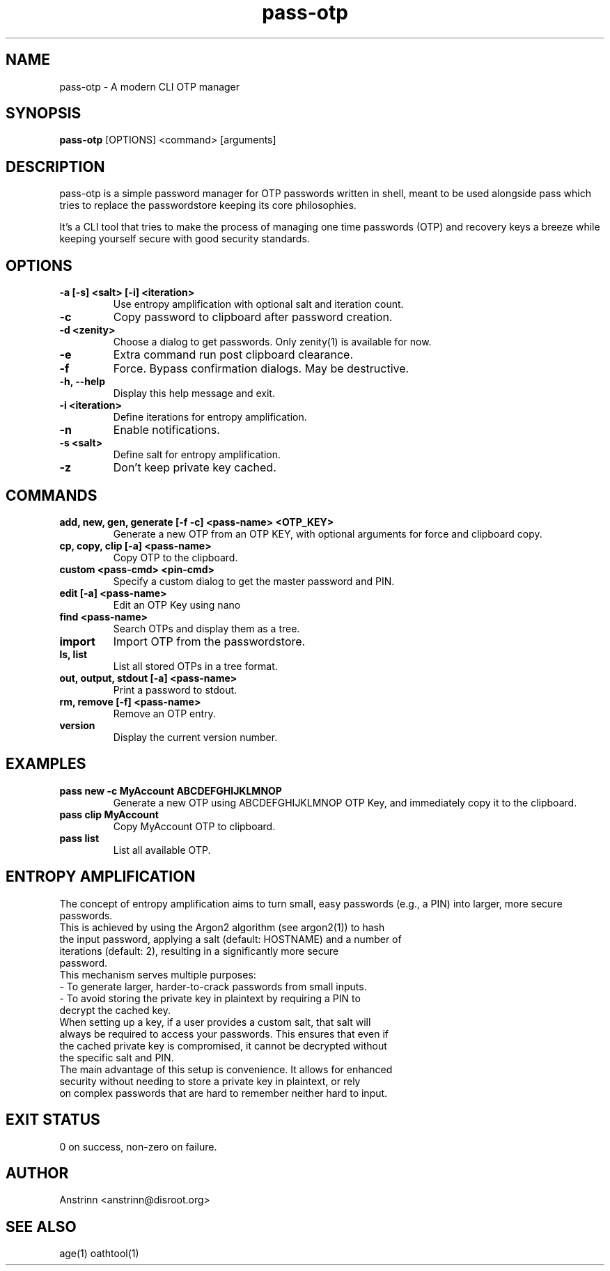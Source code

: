 .TH pass-otp 1 "March 2025" "2.3.0" "User Commands"
.SH NAME
pass-otp \- A modern CLI OTP manager
.SH SYNOPSIS
.B pass-otp
[OPTIONS] <command> [arguments]
.SH DESCRIPTION
pass-otp is a simple password manager for OTP passwords written in shell, meant to be used alongside pass which tries to replace the passwordstore keeping its core philosophies.

It's a CLI tool that tries to make the process of managing one time passwords (OTP) and recovery keys a breeze while keeping yourself secure with good security standards.

.SH OPTIONS
.TP
.B -a [-s] <salt> [-i] <iteration>
Use entropy amplification with optional salt and iteration count.
.TP
.B -c
Copy password to clipboard after password creation.
.TP
.B -d <zenity>
Choose a dialog to get passwords. Only zenity(1) is available for now.
.TP
.B -e
Extra command run post clipboard clearance.
.TP
.B -f
Force. Bypass confirmation dialogs. May be destructive.
.TP
.B -h, --help
Display this help message and exit.
.TP
.B -i <iteration>
Define iterations for entropy amplification.
.TP
.B -n
Enable notifications.
.TP
.B -s <salt>
Define salt for entropy amplification.
.TP
.B -z
Don't keep private key cached.

.SH COMMANDS
.TP
.B add, new, gen, generate [-f -c] <pass-name> <OTP_KEY>
Generate a new OTP from an OTP KEY, with optional arguments for force and clipboard copy.
.TP
.B cp, copy, clip [-a] <pass-name>
Copy OTP to the clipboard.
.TP
.B custom <pass-cmd> <pin-cmd>
Specify a custom dialog to get the master password and PIN.
.TP
.B edit [-a] <pass-name>
Edit an OTP Key using nano
.TP
.B find <pass-name>
Search OTPs and display them as a tree.
.TP
.B import
Import OTP from the passwordstore.
.TP
.B ls, list
List all stored OTPs in a tree format.
.TP
.B out, output, stdout [-a] <pass-name>
Print a password to stdout.
.TP
.B rm, remove [-f] <pass-name>
Remove an OTP entry.
.TP
.B version
Display the current version number.

.SH EXAMPLES
.TP
.B pass new -c MyAccount ABCDEFGHIJKLMNOP
Generate a new OTP using ABCDEFGHIJKLMNOP OTP Key, and immediately copy it to the clipboard.
.TP
.B pass clip MyAccount
Copy MyAccount OTP to clipboard.
.TP
.B pass list
List all available OTP.

.SH ENTROPY AMPLIFICATION
The concept of entropy amplification aims to turn small, easy passwords (e.g., a PIN) into larger, more secure passwords.
.TP
This is achieved by using the Argon2 algorithm (see argon2(1)) to hash the input password, applying a salt (default: HOSTNAME) and a number of iterations (default: 2), resulting in a significantly more secure password.
.TP
This mechanism serves multiple purposes:
.TP
- To generate larger, harder-to-crack passwords from small inputs.
.TP
- To avoid storing the private key in plaintext by requiring a PIN to decrypt the cached key.
.TP
When setting up a key, if a user provides a custom salt, that salt will always be required to access your passwords. This ensures that even if the cached private key is compromised, it cannot be decrypted without the specific salt and PIN.
.TP
The main advantage of this setup is convenience. It allows for enhanced security without needing to store a private key in plaintext, or rely on complex passwords that are hard to remember neither hard to input.

.SH EXIT STATUS
0 on success, non-zero on failure.

.SH AUTHOR
Anstrinn <anstrinn@disroot.org>

.SH SEE ALSO
age(1) oathtool(1)
